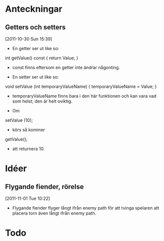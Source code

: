 #+STARTUP: headlines
#+STARTUP: hidestars



* Anteckningar
** Getters och setters
[2011-10-30 Sun 15:39]
 - En getter ser ut like so:

 int getValue() const
{
  return Value;
}

 - const finns eftersom en getter inte ändrar någonting.


 - En setter ser ut like so:

void setValue (int temporaryValueName)
{
  temporaryValueName = Value;
}

 - temporaryValueName finns bara i den här funktionen och kan vara vad
   som helst; den är helt oviktig.
 
 - Om

setValue (10);

 - körs så kommer

getValue();

 - att returnera 10.
* Idéer
** Flygande fiender, rörelse
[2011-11-01 Tue 10:22]
 - Flygande fiender flyger långt ifrån enemy path för att tvinga
   spelaren att placera torn även långt ifrån enemy path.
* Todo
